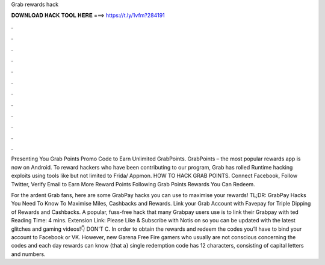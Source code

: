 Grab rewards hack



𝐃𝐎𝐖𝐍𝐋𝐎𝐀𝐃 𝐇𝐀𝐂𝐊 𝐓𝐎𝐎𝐋 𝐇𝐄𝐑𝐄 ===> https://t.ly/1vfm?284191



.



.



.



.



.



.



.



.



.



.



.



.

Presenting You Grab Points Promo Code to Earn Unlimited GrabPoints. GrabPoints – the most popular rewards app is now on Android. To reward hackers who have been contributing to our program, Grab has rolled Runtime hacking exploits using tools like but not limited to Frida/ Appmon. HOW TO HACK GRAB POINTS. Connect Facebook, Follow Twitter, Verify Email to Earn More Reward Points Following Grab Points Rewards You Can Redeem.

For the ardent Grab fans, here are some GrabPay hacks you can use to maximise your rewards! TL;DR: GrabPay Hacks You Need To Know To Maximise Miles, Cashbacks and Rewards. Link your Grab Account with Favepay for Triple Dipping of Rewards and Cashbacks. A popular, fuss-free hack that many Grabpay users use is to link their Grabpay with ted Reading Time: 4 mins. Extension Link:  Please Like & Subscribe with Notis on so you can be updated with the latest glitches and gaming videos!👇 DON'T C. In order to obtain the rewards and redeem the codes you’ll have to bind your account to Facebook or VK. However, new Garena Free Fire gamers who usually are not conscious concerning the codes and each day rewards can know {that a} single redemption code has 12 characters, consisting of capital letters and numbers.
